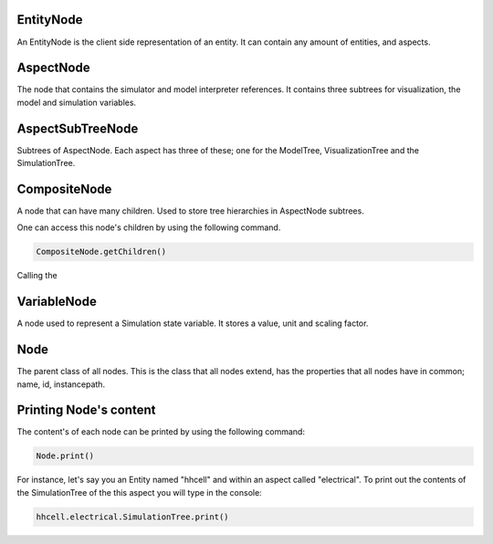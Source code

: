 EntityNode
======
An EntityNode is the client side representation of an entity. It can contain any amount of entities, and aspects.

AspectNode
=====
The node that contains the simulator and model interpreter references. It contains three subtrees for visualization, the model 
and simulation variables. 

AspectSubTreeNode
==========
Subtrees of AspectNode. Each aspect has three of these; one for the ModelTree, VisualizationTree and the SimulationTree.

CompositeNode
=========
A node that can have many children. Used to store tree hierarchies in AspectNode subtrees. 

One can access this node's children by using the following command.

.. code-block:: javascript

	CompositeNode.getChildren()

Calling the 

VariableNode
======
A node used to represent a Simulation state variable. It stores a value, unit and scaling factor. 

Node
======
The parent class of all nodes. This is the class that all nodes extend, has the properties that all nodes have in common; name, id, instancepath. 

Printing Node's content
======
The content's of each node can be printed by using the following command: 

.. code-block:: javascript

	Node.print()
	
For instance, let's say you an Entity named "hhcell" and within an aspect called "electrical". To print out the contents
of the SimulationTree of the this aspect you will type in the console:

.. code-block:: javascript

	hhcell.electrical.SimulationTree.print()